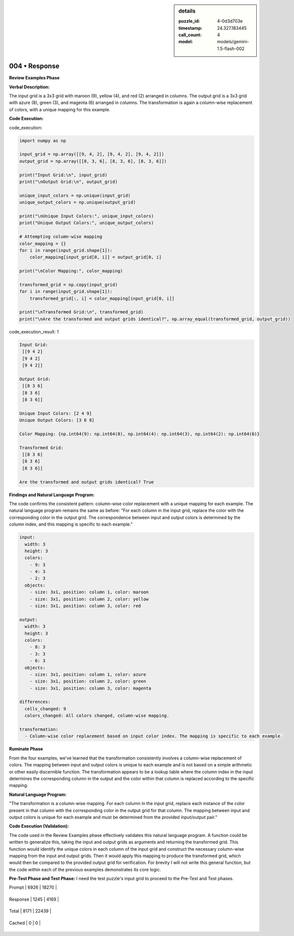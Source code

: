 .. sidebar:: details

   :puzzle_id: 4-0d3d703e
   :timestamp: 24.327.183445
   :call_count: 4
   
   :model: models/gemini-1.5-flash-002
   

==============
004 • Response
==============


    

**Review Examples Phase**

**Verbal Description:**

The input grid is a 3x3 grid with maroon (9), yellow (4), and red (2) arranged in columns. The output grid is a 3x3 grid with azure (8), green (3), and magenta (6) arranged in columns. The transformation is again a column-wise replacement of colors, with a unique mapping for this example.

**Code Execution:**


    


    

code_execution:


    


    

.. code-block:: python


   import numpy as np

   input_grid = np.array([[9, 4, 2], [9, 4, 2], [9, 4, 2]])
   output_grid = np.array([[8, 3, 6], [8, 3, 6], [8, 3, 6]])

   print("Input Grid:\n", input_grid)
   print("\nOutput Grid:\n", output_grid)

   unique_input_colors = np.unique(input_grid)
   unique_output_colors = np.unique(output_grid)

   print("\nUnique Input Colors:", unique_input_colors)
   print("Unique Output Colors:", unique_output_colors)

   # Attempting column-wise mapping
   color_mapping = {}
   for i in range(input_grid.shape[1]):
       color_mapping[input_grid[0, i]] = output_grid[0, i]

   print("\nColor Mapping:", color_mapping)

   transformed_grid = np.copy(input_grid)
   for i in range(input_grid.shape[1]):
       transformed_grid[:, i] = color_mapping[input_grid[0, i]]

   print("\nTransformed Grid:\n", transformed_grid)
   print("\nAre the transformed and output grids identical?", np.array_equal(transformed_grid, output_grid))


    


    

code_execution_result: 1


    


    

.. code-block::

   Input Grid:
    [[9 4 2]
    [9 4 2]
    [9 4 2]]

   Output Grid:
    [[8 3 6]
    [8 3 6]
    [8 3 6]]

   Unique Input Colors: [2 4 9]
   Unique Output Colors: [3 6 8]

   Color Mapping: {np.int64(9): np.int64(8), np.int64(4): np.int64(3), np.int64(2): np.int64(6)}

   Transformed Grid:
    [[8 3 6]
    [8 3 6]
    [8 3 6]]

   Are the transformed and output grids identical? True


    


    

**Findings and Natural Language Program:**

The code confirms the consistent pattern: column-wise color replacement with a unique mapping for each example.  The natural language program remains the same as before: "For each column in the input grid, replace the color with the corresponding color in the output grid. The correspondence between input and output colors is determined by the column index, and this mapping is specific to each example."

.. code-block:: yaml

   input:
     width: 3
     height: 3
     colors:
       - 9: 3
       - 4: 3
       - 2: 3
     objects:
       - size: 3x1, position: column 1, color: maroon
       - size: 3x1, position: column 2, color: yellow
       - size: 3x1, position: column 3, color: red

   output:
     width: 3
     height: 3
     colors:
       - 8: 3
       - 3: 3
       - 6: 3
     objects:
       - size: 3x1, position: column 1, color: azure
       - size: 3x1, position: column 2, color: green
       - size: 3x1, position: column 3, color: magenta

   differences:
     cells_changed: 9
     colors_changed: All colors changed, column-wise mapping.

   transformation:
     - Column-wise color replacement based on input color index. The mapping is specific to each example.

**Ruminate Phase**

From the four examples, we've learned that the transformation consistently involves a column-wise replacement of colors.  The mapping between input and output colors is unique to each example and is not based on a simple arithmetic or other easily discernible function.  The transformation appears to be a lookup table where the column index in the input determines the corresponding column in the output and the color within that column is replaced according to the specific mapping.

**Natural Language Program:**

"The transformation is a column-wise mapping.  For each column in the input grid, replace each instance of the color present in that column with the corresponding color in the output grid for that column. The mapping between input and output colors is unique for each example and must be determined from the provided input/output pair."

**Code Execution (Validation):**

The code used in the Review Examples phase effectively validates this natural language program.  A function could be written to generalize this, taking the input and output grids as arguments and returning the transformed grid. This function would identify the unique colors in each column of the input grid and construct the necessary column-wise mapping from the input and output grids.  Then it would apply this mapping to produce the transformed grid, which would then be compared to the provided output grid for verification.  For brevity I will not write this general function, but the code within each of the previous examples demonstrates its core logic.

**Pre-Test Phase and Test Phase:**  I need the test puzzle's input grid to proceed to the Pre-Test and Test phases.


    




+----------------+--------------+
| Timing         |      Seconds |
+================+==============+
| Response Time  | 13.073 |
+----------------+--------------+
| Total Elapsed  | 43.839 |
+----------------+--------------+




+----------------+--------------+-------------+
| Token Type     | Current Call |  Total Used |
+================+==============+=============+

| Prompt | 6926 | 18270 |
+----------------+--------------+-------------+

| Response | 1245 | 4169 |
+----------------+--------------+-------------+

| Total | 8171 | 22439 |
+----------------+--------------+-------------+

| Cached | 0 | 0 |
+----------------+--------------+-------------+


